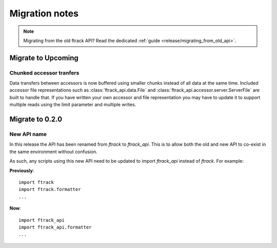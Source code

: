 ..
    :copyright: Copyright (c) 2015 ftrack

.. _release/migration:

***************
Migration notes
***************

.. note::

    Migrating from the old ftrack API? Read the dedicated :ref:`guide
    <release/migrating_from_old_api>`.

Migrate to Upcoming
===================

.. _release/migration/upcoming/chunked_transfer:

Chunked accessor tranfers
-------------------------

Data transfers between accessors is now buffered using smaller chunks instead of
all data at the same time. Included accessor file representations such as
:class:`ftrack_api.data.File` and :class:`ftrack_api.accessor.server.ServerFile`
are built to handle that. If you have written your own accessor and file
representation you may have to update it to support multiple reads using the
limit parameter and multiple writes.

Migrate to 0.2.0
================

.. _release/migration/0.2.0/new_api_name:

New API name
------------

In this release the API has been renamed from `ftrack` to `ftrack_api`. This is
to allow both the old and new API to co-exist in the same environment without
confusion.

As such, any scripts using this new API need to be updated to import
`ftrack_api` instead of `ftrack`. For example:

**Previously**::

    import ftrack
    import ftrack.formatter
    ...

**Now**::

    import ftrack_api
    import ftrack_api.formatter
    ...
